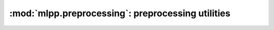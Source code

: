 

.. _preprocessing:

==================================================
:mod:`mlpp.preprocessing`: preprocessing utilities
==================================================

